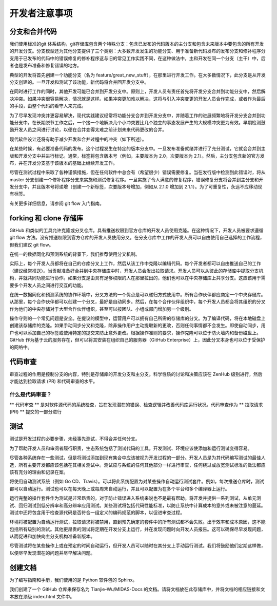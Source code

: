 开发者注意事项
=================


分支和合并代码
--------------------
我们使用标准的git 体系结构，git存储库包含两个特殊分支：包含已发布的代码版本的主分支和包含未来版本中要包含的所有开发的开发分支。分支模型还为其他分支提供了三个类别：大多数开发发生的功能分支、用于准备新代码发布的发布分支和修补程序分支用于已发布的代码中的错误修复的修补程序这与旧的常见工作实践不同，在这种做法中，主和开发在同一个分支（主干）中，后者也是发布准备和修复错误的地方。

典型的开发将首先创建一个功能分支（名为 feature/great_new_stuff），在那里进行开发工作。在大多数情况下，此分支是从开发分支创建的。一旦开发和测试了该功能，新代码将合并回开发分支中。

在同时进行工作的同时，其他开发可能已合并到开发分支中。原则上，开发人员有责任首先将开发分支合并到功能分支中，然后解决冲突。如果冲突很容易解决，情况就是这样。如果冲突更加难以解决，这将与引入冲突变更的开发人员合作完成，或者作为最后的手段，由整个代码的看守人来完成。

为了尽早发现冲突并更容易解决，现代实践建议经常将功能分支合并到开发分支中，并随着工作的进展频繁地将开发分支合并到功能分支中。在长期脱节工作之后，一个接一个地解决几个小冲突要比几个独立的事态发展产生的大规模冲突更为有效。早期检测鼓励开发人员之间进行讨论，以便在合并变得太难之前计划未来代码更改的合并。

现代软件设计还将有助于减少开发和合并过程中的冲突（如下所述）。

在某些时候，有必要准备代码的发布。这个过程发生在特定的版本分支中。一旦发布准备就绪并进行了充分测试，它就会合并到主版和开发分支中并进行标记。通常，标签将包含版本号（例如，主要版本为 2.0，次要版本为 2.1）。然后，主分支包含新的官方发布，并在开发分支基于该版本的基础上继续开发工作。

尽管在测试过程中采取了各种谨慎措施，但在任何软件中总会有（希望很少）错误需要修复。当在发行版中检测到此错误时，将从 master 分支创建一个修补程序分支来实施和测试修复程序。一旦实施了令人满意的修复程序，错误修复分支将合并到主分支和开发分支中，并且版本号将递增（创建一个新标签，次要版本号增加，例如从 2.1.0 增加到 2.1.1）。为了可重复性，永远不应移动现有标签。

有关更多详细信息，请参阅 git flow 入门指南。


forking 和 clone 存储库
---------------------------

GitHub 和类似的工具允许克隆或分叉仓库。具有推送权限到官方仓库的开发人员使用克隆。在这种情况下，开发人员被要求遵循 git flow 方法。没有推送权限到官方仓库的开发人员使用分叉。在分支仓库中工作的开发人员可以自由使用自己选择的工作流程，但我们建议 git flow。

在统一的数据同化和预测系统的背景下，我们推荐使用分叉机制。

实际上，每个开发人员都将在自己的仓库分叉上工作，然后从该工作中克隆以编辑代码。每个开发者都可以自由推送自己的工作（建议经常推送）。当贡献准备好合并到中央存储库中时，开发人员会发出拉取请求。开发人员可以从彼此的存储库中提取分支机构，并就共同功能进行协作。如果分支是由具有足够权限的人在那里拉出的，他们也可以在中央存储库上共享分支。这应该用于需要多个开发人员之间进行交互的功能。

在统一数据同化和预测系统的协作环境中，分叉方法的一个优点是可以递归方式使用中。所有合作伙伴都应商定一个中央存储库。从那里，每个合作伙伴都可以创建一个分叉，最好是自动同步。然后，在每个合作伙伴组织中，每个开发人员都会将其组织的分叉作为他们的中央存储对于大型合作伙伴组织，甚至可以按团队、小组或部门增加另一个级别。

操作守则的一个常见问题是安全。在提议的模型中，运营用户可以拥有自己所需的存储库的分叉。为了编译代码，将在本地磁盘上创建该存储库的克隆。如果手动同步分叉和克隆，除非操作用户主动提取新的更改，否则任何事情都不会发生。即使自动同步，用户也可以添加自己的标签或使用特定的提交来防止意外更改。根据操作准则的要求，操作克隆可以位于防火墙内和备份磁盘上。GitHub 作为基于云的服务存在，但可以将其安装在组织自己的服务器（GitHub Enterprise）上，因此分叉本身也可以位于受保护的网络中。


代码审查
-----------

审查过程的作用是控制分支的内容，特别是存储库的开发分支和主分支。科学性质的讨论和决策应该在 ZenHub 级别进行，然后才能达到拉取请求 (PR) 和代码审查的水平。

什么是代码审查？
^^^^^^^^^^^^^^^^^^^^

** 代码审查 ** 是对软件源代码的系统检查，旨在发现潜在的错误、检查逻辑并改善代码库运行状况。代码审查作为 ** 拉取请求 (PR) ** 提交的一部分进行


测试
--------


测试是开发过程的必要步骤，未经事先测试，不得合并任何分支。

为了帮助开发人员和审阅者履行职责，生态系统包括了测试代码的工具。开发测试、环境应该使添加和运行测试变得容易。

尽管各种系统存在一些测试，但是将测试添加到现有集合中应该被视为开发过程的一部分。开发人员是为其代码编写测试的最佳人选，所有主要开发都应该包括在其相关测试中。测试应与系统的任何其他部分一样进行审查，任何绕过或放宽测试标准的做法都应该有充分的理由和记录在案。

将使用自动测试系统（例如 Go CD、Travis）。可以将此系统配置为对某些操作自动运行测试套件。例如，每次推送仓库时，测试都可以自动运行。测试也可以在每天晚上或每周末自动运行，并且可以配置为在多个平台和多个编译器上运行。

运行完整的操作套件作为测试是非常昂贵的，对于防止错误进入系统来说也不是最有帮助。将开发并提供一系列测试，从单元测试、回归测试到低分辨率和高分辨率应用测试。某些测试将包括代码性能标准，以防止系统中计算成本的意外或未被注意的蔓延。测试中还将包含用于检查源代码是否符合一组定义的编码规范的脚本，以促进审查过程。

环境将被配置为自动运行测试，拉取请求将被禁用，直到预先确定的套件中的所有测试都不会失败。出于效率和成本原因，这不能包括所有级别的测试。其他更昂贵的测试将定期在开发分支上运行，并在发现问题时向开发人员报告。这可以确保尽早发现问题，从而促进和加快向主分支机构准备新版本。

尽管测试将在某些操作上或在预定的时间自动运行，但开发人员可以随时在其分支上手动运行测试。我们将鼓励他们定期这样做，以便尽早发现潜在的问题并尽早解决问题。

创建文档
-----------

为了编写指南和手册，我们使用的是 Python 软件包的 Sphinx。

我们创建了一个 GitHub 仓库来保存名为 Tianjie-Wu/MIDAS-Docs 的文档。请将文档放在此存储库中，并将文档的相应链接和文本放在顶级 index.html 文件中。


